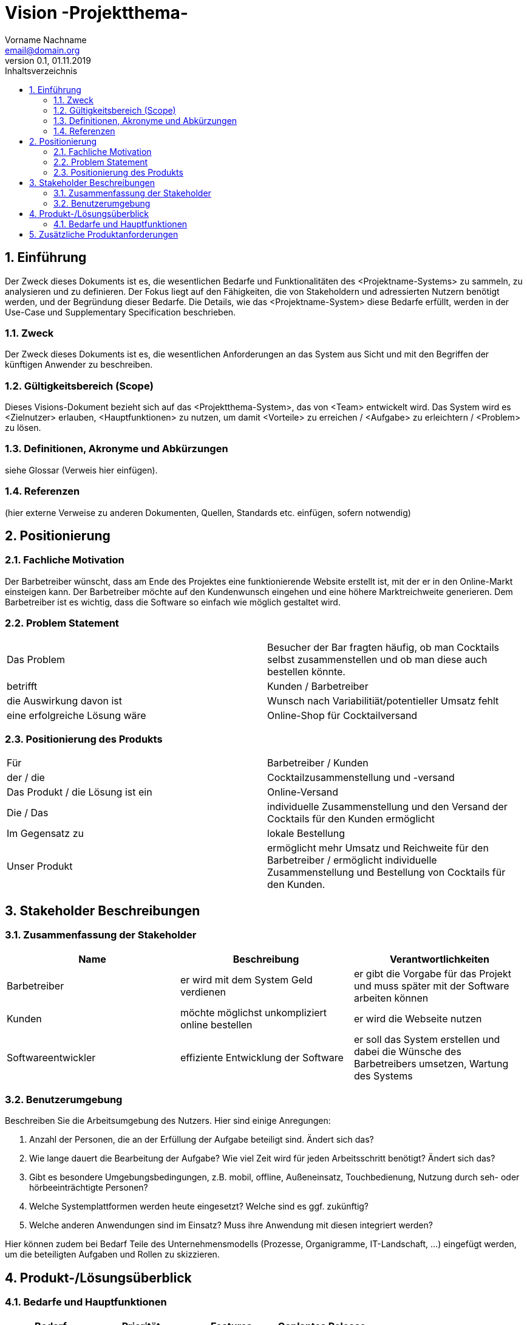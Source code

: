 = Vision -Projektthema-
Vorname Nachname <email@domain.org> 
0.1, 01.11.2019 
:toc: 
:toc-title: Inhaltsverzeichnis
:sectnums:
// Platzhalter für weitere Dokumenten-Attribute 



== Einführung
Der Zweck dieses Dokuments ist es, die wesentlichen Bedarfe und Funktionalitäten des <Projektname-Systems> zu sammeln, zu analysieren und zu definieren. Der Fokus liegt auf den Fähigkeiten, die von Stakeholdern und adressierten Nutzern benötigt werden, und der Begründung dieser Bedarfe. Die  Details, wie das <Projektname-System> diese Bedarfe erfüllt, werden in der Use-Case und Supplementary Specification beschrieben.

=== Zweck
Der Zweck dieses Dokuments ist es, die wesentlichen Anforderungen an das System aus Sicht und mit den Begriffen der künftigen Anwender zu beschreiben.

=== Gültigkeitsbereich (Scope)
Dieses Visions-Dokument bezieht sich auf das <Projektthema-System>, das von <Team> entwickelt wird. Das System wird es <Zielnutzer> erlauben, <Hauptfunktionen> zu nutzen, um damit <Vorteile> zu erreichen / <Aufgabe> zu erleichtern / <Problem> zu lösen.

=== Definitionen, Akronyme und Abkürzungen
siehe Glossar (Verweis hier einfügen).

=== Referenzen
(hier externe Verweise zu anderen Dokumenten, Quellen, Standards etc. einfügen, sofern notwendig)

== Positionierung
=== Fachliche Motivation
//Erläutern Sie kurz den Hintergrund, in dem das Projekt angesiedelt ist. Welches Problem soll gelöst werden, wie ist es entstanden? Welche Verbesserung wird angestrebt. Achten Sie darauf, eine fachliche (organisatorische, betriebswirtschaftliche) Perspektive einzunehmen.

Der Barbetreiber wünscht, dass am Ende des Projektes eine funktionierende Website erstellt ist, mit der er in den Online-Markt einsteigen kann.
Der Barbetreiber möchte auf den Kundenwunsch eingehen und eine höhere Marktreichweite generieren. 
Dem Barbetreiber ist es wichtig, dass die Software so einfach wie möglich gestaltet wird.

===	Problem Statement
//Stellen Sie zusammenfassend das Problem dar, das mit diesem Projekt gelöst werden soll. Das folgende Format kann dazu verwendet werden:

|===
|Das Problem |	Besucher der Bar fragten häufig, ob man Cocktails selbst zusammenstellen und ob man diese auch bestellen könnte.
|betrifft |	Kunden / Barbetreiber
|die Auswirkung davon ist |	Wunsch nach Variabilitiät/potentieller Umsatz fehlt
|eine erfolgreiche Lösung wäre |	Online-Shop für Cocktailversand
|===

// Beispiel
// |===
// |Das Problem | aktuelle Informationen zum Stundenplan und Noten einfach zu erhalten
// |betrifft |	Studierende der HTW Dresden
// |die Auswirkung davon ist |	umständliche und aufwändige Suche nach Noten, Zeiten und Räumen
// |eine erfolgreiche Lösung wäre |	die Zusammenführung und benutzer-individuelle Darstellung auf einem mobilen Endgerät
// |===

=== Positionierung des Produkts 
//Ein Positionierung des Produkts beschreibt das Einsatzziel der Anwendung und die Bedeutung das Projekts an alle beteiligten Mitarbeiter.

//Geben Sie in knapper Form übersichtsartig die Positionierung der angestrebten Lösung im Vergleich zu verfügbaren Alternativen dar. Das folgende Format kann dazu verwendet werden:

|===
|Für|	Barbetreiber / Kunden
|der / die|	Cocktailzusammenstellung und -versand
|Das Produkt / die Lösung ist ein | Online-Versand
|Die / Das	|individuelle Zusammenstellung und den Versand der Cocktails für den Kunden ermöglicht
|Im Gegensatz zu	|lokale Bestellung
|Unser Produkt|	ermöglicht mehr Umsatz und Reichweite für den Barbetreiber / ermöglicht individuelle Zusammenstellung und Bestellung von Cocktails für den Kunden.
|===


//Beispiel Produkt:
//|===
//|Für|	Studierende der HTW
//|die|	die ihren Studienalltag effizienter organisieren möchten
//|Das Produkt ist eine | mobile App für Smartphones
//|Die 	| für den Nutzer Informationen zum Stundenplan und Noten darstellt
//|Im Gegensatz zu	| Stundenplänen der Website und HIS-Noteneinsicht
//|Unser Produkt| zeigt nur die für den Nutzer relevanten Informationen komfortabel auf dem Smartphone an.
//|===

==	Stakeholder Beschreibungen
===	Zusammenfassung der Stakeholder 

[%header]
|===
|Name|	Beschreibung	| Verantwortlichkeiten
|Barbetreiber	| er wird mit dem System Geld verdienen	|er gibt die Vorgabe für das Projekt und muss später mit der Software arbeiten können|Kunden|möchte möglichst unkompliziert online bestellen|er wird die Webseite nutzen|Softwareentwickler|effiziente Entwicklung der Software|er soll das System erstellen und dabei die Wünsche des Barbetreibers umsetzen, Wartung des Systems
|===

===	Benutzerumgebung
Beschreiben Sie die Arbeitsumgebung des Nutzers. Hier sind einige Anregungen:

//Zutreffendes angeben, nicht zutreffendes streichen oder auskommentieren
. Anzahl der Personen, die an der Erfüllung der Aufgabe beteiligt sind. Ändert sich das?
. Wie lange dauert die Bearbeitung der Aufgabe? Wie viel Zeit wird für jeden Arbeitsschritt benötigt? Ändert sich das?
. Gibt es besondere Umgebungsbedingungen, z.B. mobil, offline, Außeneinsatz, Touchbedienung, Nutzung durch seh- oder hörbeeinträchtigte Personen?
. Welche Systemplattformen werden heute eingesetzt? Welche sind es ggf. zukünftig?
. Welche anderen Anwendungen sind im Einsatz? Muss ihre Anwendung mit diesen integriert werden?

Hier können zudem bei Bedarf Teile des Unternehmensmodells (Prozesse, Organigramme, IT-Landschaft, ...) eingefügt werden, um die beteiligten Aufgaben und Rollen zu skizzieren.

==	Produkt-/Lösungsüberblick
===	Bedarfe und Hauptfunktionen
//Vermeiden Sie Angaben zum Entwurf. Nennen wesentliche Features (Produktmerkmale) auf allgemeiner Ebene. Fokussieren Sie sich auf die benötigten Fähigkeiten des Systems und warum (nicht wie!) diese realisiert werden sollen. Geben Sie die von den Stakeholdern vorgegebenen Prioritäten und das geplante Release für die Veröffentlichung der Features an.

[%header]
|===
|Bedarf|	Priorität|	Features|	Geplantes Release
|xx|xx|xx|xx
|===
			

== Zusätzliche Produktanforderungen
//Zutreffendes angeben, nicht zutreffendes streichen oder auskommentieren
Hinweise:
. Führen Sie die wesentlichen anzuwendenden Standards, Hardware oder andere Plattformanforderungen, Leistungsanforderungen und Umgebungsanforderungen auf
. Definieren Sie grob die Qualitätsanforderungen für Leistung, Robustheit, Ausfalltoleranz, Benutzbarkeit und ähnliche Merkmale, die nicht von den genannten Features erfasst werden.
. Notieren Sie alle Entwurfseinschränkungen, externe Einschränkungen, Annahmen oder andere Abhängigkeiten, die wenn Sie geändert werden, das Visions-Dokument beeinflussen. Ein Beispiel wäre die Annahme, dass ein bestimmtes Betriebssystem für die vom System erforderliche Hardware verfügbar ist. Ist das Betriebssystem nicht verfügbar, muss das Visions-Dokument angepasst werden.
. Definieren Sie alle Dokumentationsanforderugen, inkl. Benutzerhandbücher, Onlinehilfe, Installations-, Kennzeichnungs- und Auslieferungsanforderungen-
. Definieren Sie die Priorität für diese zusätzlichen Produktanforderungen. Ergänzen Sie, falls sinnvoll, Angaben zu Stabilität, Nutzen, Aufwand und Risiko für diese Anforderungen.

[%header]
|===
|Anforderung|	Priorität|	Geplantes Release
|xx|xx|xx|
|===
		

